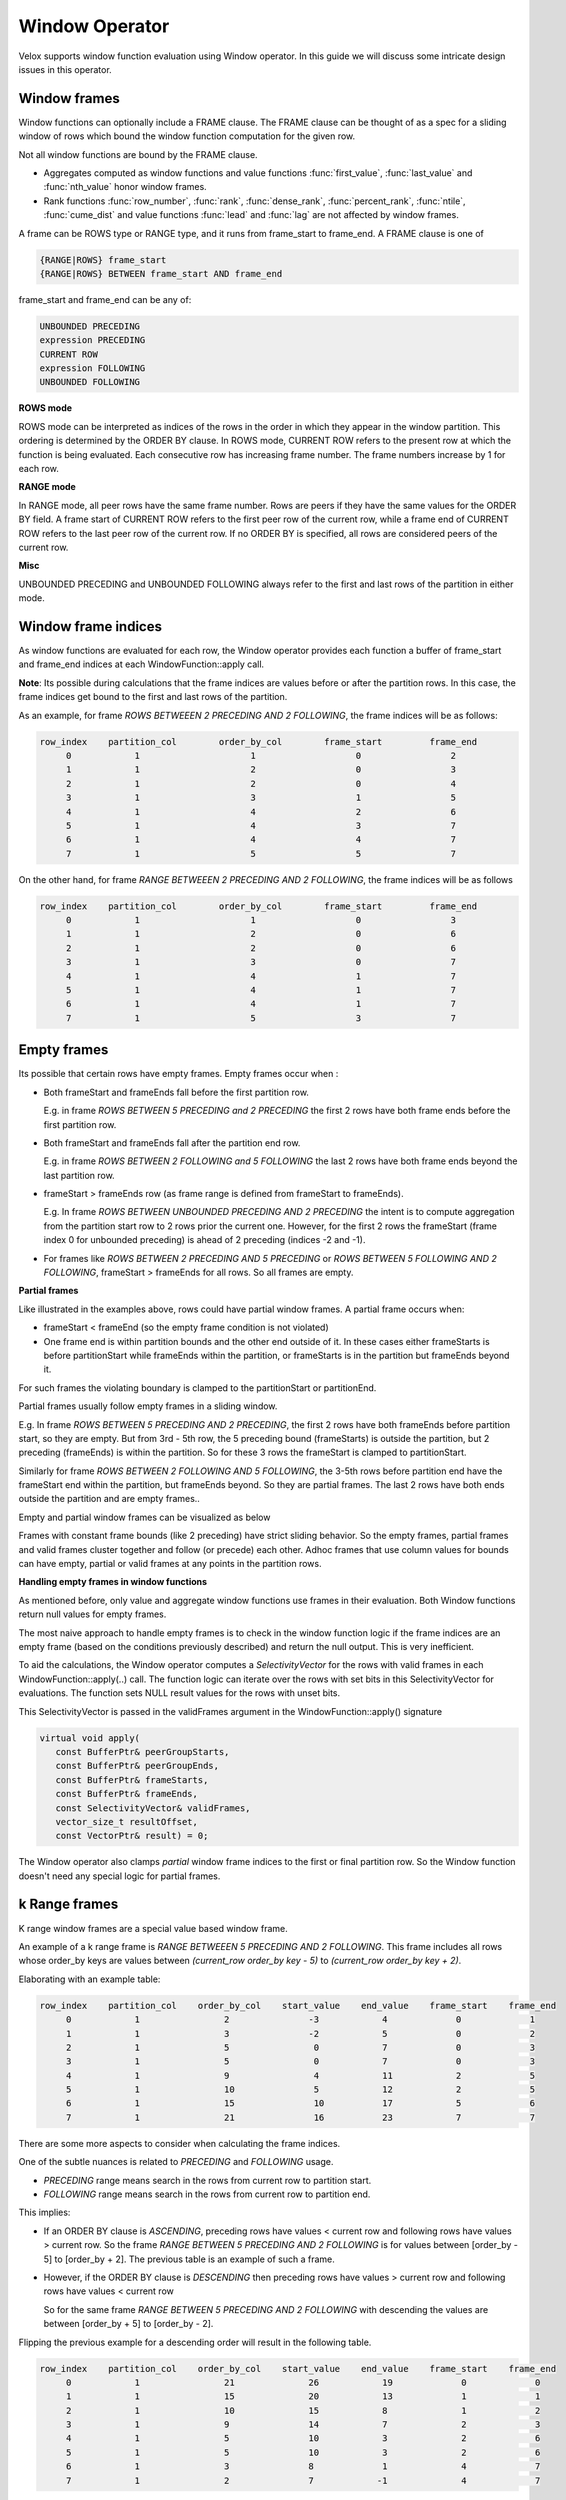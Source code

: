 ========================
Window Operator
========================

Velox supports window function evaluation using Window operator. In this guide
we will discuss some intricate design issues in this operator.


Window frames
-------------
Window functions can optionally include a FRAME clause. The FRAME clause
can be thought of as a spec for a sliding window of rows which bound
the window function computation for the given row.

Not all window functions are bound by the FRAME clause.

- Aggregates computed as window functions and value functions :func:`first_value`,
  :func:`last_value` and :func:`nth_value` honor window frames.
- Rank functions :func:`row_number`, :func:`rank`, :func:`dense_rank`,
  :func:`percent_rank`, :func:`ntile`, :func:`cume_dist` and value functions
  :func:`lead` and :func:`lag` are not affected by window frames.

A frame can be ROWS type or RANGE type, and it runs from frame_start to
frame_end. A FRAME clause is one of

.. code-block::

   {RANGE|ROWS} frame_start
   {RANGE|ROWS} BETWEEN frame_start AND frame_end

frame_start and frame_end can be any of:

.. code-block::

   UNBOUNDED PRECEDING
   expression PRECEDING
   CURRENT ROW
   expression FOLLOWING
   UNBOUNDED FOLLOWING

**ROWS mode**

ROWS mode can be interpreted as indices of the rows in the order in which they
appear in the window partition. This ordering is determined by the ORDER BY
clause. In ROWS mode, CURRENT ROW refers to the present row at which the
function is being evaluated. Each consecutive row has increasing frame number.
The frame numbers increase by 1 for each row.

**RANGE mode**

In RANGE mode, all peer rows have the same frame number.
Rows are peers if they have the same values for the ORDER BY field.
A frame start of CURRENT ROW refers to the first peer row of the current row,
while a frame end of CURRENT ROW refers to the last peer row of the current row.
If no ORDER BY is specified, all rows are considered peers of the current row.

**Misc**

UNBOUNDED PRECEDING and UNBOUNDED FOLLOWING always refer to the first and
last rows of the partition in either mode.


Window frame indices
--------------------

As window functions are evaluated for each row, the Window operator provides
each function a buffer of frame_start and frame_end indices at each
WindowFunction::apply call.

**Note**: Its possible during calculations that the frame indices are values
before or after the partition rows. In this case, the frame indices get bound
to the first and last rows of the partition.

As an example, for frame *ROWS BETWEEEN 2 PRECEDING AND 2 FOLLOWING*, the
frame indices will be as follows:

.. code-block::

  row_index    partition_col        order_by_col        frame_start         frame_end
       0            1                     1                   0                 2
       1            1                     2                   0                 3
       2            1                     2                   0                 4
       3            1                     3                   1                 5
       4            1                     4                   2                 6
       5            1                     4                   3                 7
       6            1                     4                   4                 7
       7            1                     5                   5                 7

On the other hand, for frame *RANGE BETWEEEN 2 PRECEDING AND 2 FOLLOWING*,
the frame indices will be as follows

.. code-block::

  row_index    partition_col        order_by_col        frame_start         frame_end
       0            1                     1                   0                 3
       1            1                     2                   0                 6
       2            1                     2                   0                 6
       3            1                     3                   0                 7
       4            1                     4                   1                 7
       5            1                     4                   1                 7
       6            1                     4                   1                 7
       7            1                     5                   3                 7

Empty frames
------------

Its possible that certain rows have empty frames. Empty frames occur when :

* Both frameStart and frameEnds fall before the first partition row.

  E.g. in frame *ROWS BETWEEN 5 PRECEDING and 2 PRECEDING* the first 2 rows
  have both frame ends before the first partition row.

* Both frameStart and frameEnds fall after the partition end row.

  E.g. in frame *ROWS BETWEEN 2 FOLLOWING and 5 FOLLOWING* the last 2 rows
  have both frame ends beyond the last partition row.

* frameStart > frameEnds row (as frame range is defined from frameStart to
  frameEnds).

  E.g. In frame *ROWS BETWEEN UNBOUNDED PRECEDING AND 2 PRECEDING* the intent
  is to compute aggregation from the partition start row to 2 rows prior
  the current one. However, for the first 2 rows the frameStart
  (frame index 0 for unbounded preceding) is ahead of 2 preceding
  (indices -2 and -1).

* For frames like *ROWS BETWEEN 2 PRECEDING AND 5 PRECEDING* or
  *ROWS BETWEEN 5 FOLLOWING AND 2 FOLLOWING*, frameStart > frameEnds for
  all rows. So all frames are empty.

**Partial frames**

Like illustrated in the examples above, rows could have partial window frames.
A partial frame occurs when:

- frameStart < frameEnd (so the empty frame condition is not violated)
- One frame end is within partition bounds and the other end outside of it.
  In these cases either frameStarts is before partitionStart while
  frameEnds within the partition, or frameStarts is in the partition but
  frameEnds beyond it.
For such frames the violating boundary is clamped to the partitionStart or
partitionEnd.

Partial frames usually follow empty frames in a sliding window.

E.g. In frame *ROWS BETWEEN 5 PRECEDING AND 2 PRECEDING*, the first 2 rows have both frameEnds
before partition start, so they are empty. But from 3rd - 5th row, the 5 preceding
bound (frameStarts) is outside the partition, but 2 preceding (frameEnds) is within the
partition. So for these 3 rows the frameStart is clamped to partitionStart.

Similarly for frame *ROWS BETWEEN 2 FOLLOWING AND 5 FOLLOWING*, the 3-5th rows
before partition end have the frameStart end within the partition,
but frameEnds beyond. So they are partial frames.
The last 2 rows have both ends outside the partition and are empty frames..

Empty and partial window frames can be visualized as below

.. image:: images/empty_frames.png
    :width: 600
    :align: center

Frames with constant frame bounds (like 2 preceding) have strict sliding behavior.
So the empty frames, partial frames and valid frames cluster together and follow
(or precede) each other. Adhoc frames that use column values for bounds can have
empty, partial or valid frames at any points in the partition rows.

**Handling empty frames in window functions**

As mentioned before, only value and aggregate window functions use frames in
their evaluation. Both Window functions return null values for empty frames.

The most naive approach to handle empty frames is to check in the window
function logic if the frame indices are an empty frame (based on the
conditions previously described) and return the null output.
This is very inefficient.

To aid the calculations, the Window operator computes a
*SelectivityVector* for the rows with valid frames in each
WindowFunction::apply(..) call. The function logic can
iterate over the rows with set bits in this SelectivityVector
for evaluations. The function sets NULL result values for the rows
with unset bits.

This SelectivityVector is passed in the validFrames argument in
the WindowFunction::apply() signature

.. code-block::

    virtual void apply(
       const BufferPtr& peerGroupStarts,
       const BufferPtr& peerGroupEnds,
       const BufferPtr& frameStarts,
       const BufferPtr& frameEnds,
       const SelectivityVector& validFrames,
       vector_size_t resultOffset,
       const VectorPtr& result) = 0;

The Window operator also clamps *partial* window frame indices to
the first or final partition row. So the Window function doesn't need
any special logic for partial frames.

k Range frames
--------------

K range window frames are a special value based window frame.

An example of a k range frame is *RANGE BETWEEEN 5 PRECEDING AND 2 FOLLOWING*.
This frame includes all rows whose order_by keys are values between
*(current_row order_by key - 5)* to *(current_row order_by key + 2)*.

Elaborating with an example table:

.. code-block::

  row_index    partition_col    order_by_col    start_value    end_value    frame_start    frame_end
       0            1                2               -3            4             0             1
       1            1                3               -2            5             0             2
       2            1                5                0            7             0             3
       3            1                5                0            7             0             3
       4            1                9                4            11            2             5
       5            1                10               5            12            2             5
       6            1                15               10           17            5             6
       7            1                21               16           23            7             7

There are some more aspects to consider when calculating the frame indices.

One of the subtle nuances is related to *PRECEDING* and *FOLLOWING* usage.

- *PRECEDING* range means search in the rows from current row to partition start.
- *FOLLOWING* range means search in the rows from current row to partition end.

This implies:

- If an ORDER BY clause is *ASCENDING*,  preceding rows have values < current row
  and following rows have values > current row.
  So the frame *RANGE BETWEEN 5 PRECEDING AND 2 FOLLOWING* is for values
  between [order_by - 5] to [order_by + 2].
  The previous table is an example of such a frame.

- However, if the ORDER BY clause is *DESCENDING* then preceding rows have
  values > current row and following rows have values < current row

  So for the same frame *RANGE BETWEEN 5 PRECEDING AND 2 FOLLOWING* with
  descending the values are between [order_by + 5] to [order_by - 2].

Flipping the previous example for a descending order will result in the following
table.

.. code-block::

  row_index    partition_col    order_by_col    start_value    end_value    frame_start    frame_end
       0            1                21              26            19             0             0
       1            1                15              20            13             1             1
       2            1                10              15            8              1             2
       3            1                9               14            7              2             3
       4            1                5               10            3              2             6
       5            1                5               10            3              2             6
       6            1                3               8             1              4             7
       7            1                2               7            -1              4             7


**k** in the range frames can be a constant, column reference or expression (like for date ranges
the bound can be date + some interval). Velox defers computing the start_value and end_value bounds
to a prior project node and expects the user to send these computed values in the column reference
for k range frames. Even if k is a constant value, the user is expected to compute the start_value
and end_value columns for the WindowNode.

In WindowNode a kRange frame would look as follows :

.. code-block::

    struct Frame {
      WindowType type;
      BoundType startType;
      TypedExprPtr startValue;
      BoundType endType;
      TypedExprPtr endValue;
    };

    Frame kRange = { kRange, kPreceding, start_value_col, kFollowing, end_value_col};

The following validations are performed for k Range frames:

- There is a single ORDER BY column to compare the k Range value.

- start(or end)Value in WindowNode::Frame cannot be constants if the bound type is kPreceding
  or kFollowing respectively.

- The type of the start(end)Value TypedExprPtr must be the same type as the ORDER BY column.

The Velox Window operator computes the frame indices buffer by searching start(end)Value in the
ORDER BY column and passes the buffer in the WindowFunction::apply() call.

**Null values in RANGE frames**

The ORDER BY column could have NULL values. NULL values match only other NULLs for Range frames.

NULL values are placed at the beginning or end of the ORDER BY column based on the
*NULLS FIRST/LAST* mode used. So for a row with a NULL value, the frame_start index is first
peer row with a NULL and the frame_end index is the last peer row with a NULL value.

Rows with NULL values do not participate in the frames of the other rows.